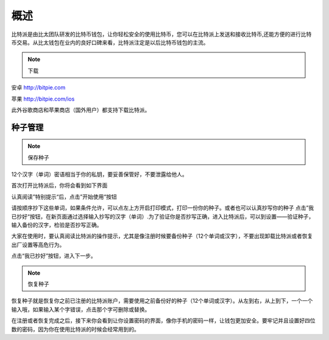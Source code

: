概述
======

​比特派是由比太团队研发的比特币钱包，让你轻松安全的使用比特币，您可以在比特派上发送和接收比特币,还能方便的进行比特币交易。从比太钱包在业内的良好口碑来看，比特派注定是以后比特币钱包的主流。

.. note:: 下载

安卓 http://bitpie.com

苹果 http://bitpie.com/ios

此外谷歌商店和苹果商店（国外用户）都支持下载比特派。

..  image:: ../img/1.png
    :width: 920px
    :scale: 100%
    :align: center

种子管理
----------

.. note:: 保存种子


12个汉字（单词）密语相当于你的私钥，要妥善保管好，不要泄露给他人。

首次打开比特派后，你将会看到如下界面

..  image:: ../img/2.png
    :width: 320px
    :height: 520px
    :scale: 100%
    :align: center


认真阅读”特别提示“后，点击”开始使用“按钮


..  image:: ../img/3.png
    :width: 320px
    :height: 520px
    :scale: 100%
    :align: center


请按顺序抄下这些单词，如果条件允许，可以点左上方开启打印模式，打印一份你的种子。或者也可以认真抄写你的种子
点击”我已抄好“按钮，在新页面通过选择输入抄写的汉字（单词）.为了验证你是否抄写正确，进入比特派后，可以到设置——验证种子，输入备份的汉字，检验是否抄写正确。

大家在使用时，要认真阅读比特派的操作提示，尤其是像注册时候要备份种子（12个单词或汉字），不要出现卸载比特派或者恢复出厂设置等高危行为。

点击“我已抄好”按钮，进入下一步。



.. note:: 恢复种子


恢复种子就是恢复你之前已注册的比特派账户，需要使用之前备份好的种子（12个单词或汉字）。从左到右，从上到下，一个一个输入哦，如果输入某个字错误，点击那个字可删除或替换。

..  image:: ../img/4.png
    :width: 320px
    :height: 520px
    :scale: 100%
    :align: center

在注册或者恢复完成之后，接下来你会看到让你设置密码的界面，像你手机的密码一样，让钱包更加安全。要牢记并且设置好四位数的密码，因为你在使用比特派的时候会经常用到的。